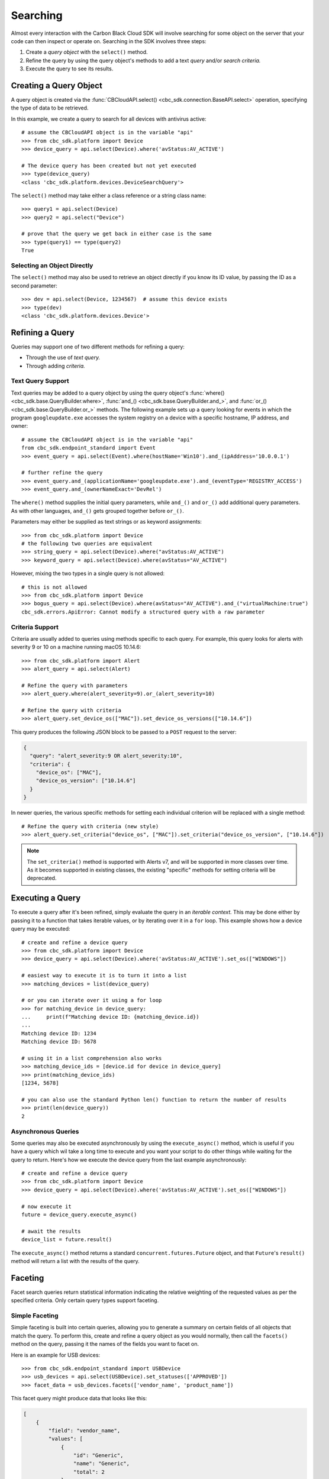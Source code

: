 Searching
=========

Almost every interaction with the Carbon Black Cloud SDK will involve searching for some object on the server that your
code can then inspect or operate on.  Searching in the SDK involves three steps:

1. Create a *query object* with the ``select()`` method.
2. Refine the query by using the query object's methods to add a text *query* and/or *search criteria.*
3. Execute the query to see its results.

Creating a Query Object
-----------------------

A query object is created via the :func:`CBCloudAPI.select() <cbc_sdk.connection.BaseAPI.select>` operation, specifying
the type of data to be retrieved.

In this example, we create a query to search for all devices with antivirus active::

    # assume the CBCloudAPI object is in the variable "api"
    >>> from cbc_sdk.platform import Device
    >>> device_query = api.select(Device).where('avStatus:AV_ACTIVE')

    # The device query has been created but not yet executed
    >>> type(device_query)
    <class 'cbc_sdk.platform.devices.DeviceSearchQuery'>

The ``select()`` method may take either a class reference or a string class name::

    >>> query1 = api.select(Device)
    >>> query2 = api.select("Device")

    # prove that the query we get back in either case is the same
    >>> type(query1) == type(query2)
    True

Selecting an Object Directly
****************************

The ``select()`` method may also be used to retrieve an object directly if you know its ID value, by passing the ID as
a second parameter::

    >>> dev = api.select(Device, 1234567)  # assume this device exists
    >>> type(dev)
    <class 'cbc_sdk.platform.devices.Device'>

Refining a Query
----------------

Queries may support one of two different methods for refining a query:

* Through the use of *text query.*
* Through adding *criteria.*

Text Query Support
******************

Text queries may be added to a query object by using the query object's
:func:`where() <cbc_sdk.base.QueryBuilder.where>`, :func:`and_() <cbc_sdk.base.QueryBuilder.and_>`, and
:func:`or_() <cbc_sdk.base.QueryBuilder.or_>` methods.  The following example sets up a query looking for events
in which the program ``googleupdate.exe`` accesses the system registry on a device with a specific hostname, IP
address, and owner::

    # assume the CBCloudAPI object is in the variable "api"
    from cbc_sdk.endpoint_standard import Event
    >>> event_query = api.select(Event).where(hostName='Win10').and_(ipAddress='10.0.0.1')

    # further refine the query
    >>> event_query.and_(applicationName='googleupdate.exe').and_(eventType='REGISTRY_ACCESS')
    >>> event_query.and_(ownerNameExact='DevRel')

The ``where()`` method supplies the initial query parameters, while ``and_()`` and ``or_()`` add additional query
parameters. As with other languages, ``and_()`` gets grouped together before ``or_()``.

Parameters may either be supplied as text strings or as keyword assignments::

    >>> from cbc_sdk.platform import Device
    # the following two queries are equivalent
    >>> string_query = api.select(Device).where("avStatus:AV_ACTIVE")
    >>> keyword_query = api.select(Device).where(avStatus="AV_ACTIVE")

However, mixing the two types in a single query is not allowed::

    # this is not allowed
    >>> from cbc_sdk.platform import Device
    >>> bogus_query = api.select(Device).where(avStatus="AV_ACTIVE").and_("virtualMachine:true")
    cbc_sdk.errors.ApiError: Cannot modify a structured query with a raw parameter

Criteria Support
****************

Criteria are usually added to queries using methods specific to each query.  For example, this query looks for alerts
with severity 9 or 10 on a machine running macOS 10.14.6::

    >>> from cbc_sdk.platform import Alert
    >>> alert_query = api.select(Alert)

    # Refine the query with parameters
    >>> alert_query.where(alert_severity=9).or_(alert_severity=10)

    # Refine the query with criteria
    >>> alert_query.set_device_os(["MAC"]).set_device_os_versions(["10.14.6"])

This query produces the following JSON block to be passed to a ``POST`` request to the server:

.. code-block:: json

  {
    "query": "alert_severity:9 OR alert_severity:10",
    "criteria": {
      "device_os": ["MAC"],
      "device_os_version": ["10.14.6"]
    }
  }

In newer queries, the various specific methods for setting each individual criterion will be replaced with a single
method::

    # Refine the query with criteria (new style)
    >>> alert_query.set_criteria("device_os", ["MAC"]).set_criteria("device_os_version", ["10.14.6"])

.. note::

    The ``set_criteria()`` method is supported with Alerts v7, and will be supported in more classes over time.
    As it becomes supported in existing classes, the existing "specific" methods for setting criteria will be
    deprecated.

Executing a Query
-----------------

To execute a query after it's been refined, simply evaluate the query in an *iterable context.*  This may be done
either by passing it to a function that takes iterable values, or by iterating over it in a ``for`` loop.  This
example shows how a device query may be executed::

    # create and refine a device query
    >>> from cbc_sdk.platform import Device
    >>> device_query = api.select(Device).where('avStatus:AV_ACTIVE').set_os(["WINDOWS"])

    # easiest way to execute it is to turn it into a list
    >>> matching_devices = list(device_query)

    # or you can iterate over it using a for loop
    >>> for matching_device in device_query:
    ...     print(f"Matching device ID: {matching_device.id})
    ...
    Matching device ID: 1234
    Matching device ID: 5678

    # using it in a list comprehension also works
    >>> matching_device_ids = [device.id for device in device_query]
    >>> print(matching_device_ids)
    [1234, 5678]

    # you can also use the standard Python len() function to return the number of results
    >>> print(len(device_query))
    2

Asynchronous Queries
********************

Some queries may also be executed asynchronously by using the ``execute_async()`` method, which is useful if you have
a query which wil take a long time to execute and you want your script to do other things while waiting for the query
to return.  Here's how we execute the device query from the last example asynchronously::

    # create and refine a device query
    >>> from cbc_sdk.platform import Device
    >>> device_query = api.select(Device).where('avStatus:AV_ACTIVE').set_os(["WINDOWS"])

    # now execute it
    future = device_query.execute_async()

    # await the results
    device_list = future.result()

The ``execute_async()`` method returns a standard ``concurrent.futures.Future`` object, and that ``Future``'s
``result()`` method will return a list with the results of the query.

Faceting
--------

Facet search queries return statistical information indicating the relative weighting of the requested values as per
the specified criteria.  Only certain query types support faceting.

Simple Faceting
***************

Simple faceting is built into certain queries, allowing you to generate a summary on certain fields of all objects that
match the query. To perform this, create and refine a query object as you would normally, then call the ``facets()``
method on the query, passing it the names of the fields you want to facet on.

Here is an example for USB devices::

    >>> from cbc_sdk.endpoint_standard import USBDevice
    >>> usb_devices = api.select(USBDevice).set_statuses(['APPROVED'])
    >>> facet_data = usb_devices.facets(['vendor_name', 'product_name'])

This facet query might produce data that looks like this:

.. code-block:: json

    [
        {
            "field": "vendor_name",
            "values": [
                {
                    "id": "Generic",
                    "name": "Generic",
                    "total": 2
                },
                {
                    "id": "Kingston",
                    "name": "Kingston",
                    "total": 2
                }
            ]
        },
        {
            "field": "product_name",
            "values": [
                {
                    "id": "DataTraveler 3.0",
                    "name": "DataTraveler 3.0",
                    "total": 2
                },
                {
                    "id": "Mass Storage",
                    "name": "Mass Storage",
                    "total": 2
                }
            ]
        }
    ]

Facet Queries
*************

More complex facet queries are performed by creating a query *on* a facet type, then refining it as usual, then getting
the results from the query::

    >>> from cbc_sdk.endpoint_standard import EnrichedEventFacet
    >>> query = api.select(EnrichedEventFacet).where(process_pid=1000)

Facet queries have two types of special criteria that may be set. One is the ``range`` type which is used to specify
discrete values (integers or timestamps - specified both as seconds since epoch and also as ISO 8601 strings).
The results are then grouped by occurrence within the specified range::

    >>> from cbc_sdk.endpoint_standard import EnrichedEventFacet
    >>> range = {
    ...                 "bucket_size": "+1DAY",
    ...                 "start": "2020-10-16T00:00:00Z",
    ...                 "end": "2020-11-16T00:00:00Z",
    ...                 "field": "device_timestamp"
    ...         }
    >>> query = api.select(EnrichedEventFacet).where(process_pid=1000).add_range(range)

The range settings are as follows:

* ``field`` - the field to return the range for, should be a discrete one (integer or ISO 8601 timestamp)
* ``start`` - the value to begin grouping at
* ``end`` - the value to end grouping at
* ``bucket_size``- how large of a bucket to group results in. If grouping an ISO 8601 property, use a string
  like ``'-3DAYS'``.

Multiple ranges can be configured per query by passing a list of range dictionaries.

The other special criterion that may be set is the ``term`` type, which allows for one or more fields to use as a
criteria on which to return weighted results. Terms may be added using the ``add_facet_field()`` method, specifying
the name of the field to be summarized::

    >>> from cbc_sdk.endpoint_standard import EnrichedEventFacet
    >>> query = api.select(EnrichedEventFacet).where(process_pid=1000).add_facet_field("process_name")

Once the facet query has been fully refined, it is executed by examining its ``results`` property::

    >>> from cbc_sdk.platform import EventFacet
    >>> event_facet_query = api.select(EventFacet).add_facet_field("event_type")
    >>> event_facet_query.where(process_guid="WNEXFKQ7-00050603-0000066c-00000000-1d6c9acb43e29bb")
    >>> range = {
    ...                 "bucket_size": "+1DAY",
    ...                 "start": "2020-10-16T00:00:00Z",
    ...                 "end": "2020-11-16T00:00:00Z",
    ...                 "field": "device_timestamp"
    ...         }
    >>> event_facet_query.add_range(range)
    >>> synchronous_results = event_facet_query.results
    >>> print(synchronous_results)
    EventFacet object, bound to https://defense-eap01.conferdeploy.net.
    -------------------------------------------------------------------------------
               num_found: 16
      processed_segments: 1
                  ranges: [{'start': '2020-10-16T00:00:00Z', 'end': '2020...
                   terms: [{'values': [{'total': 14, 'id': 'modload', 'na...
          total_segments: 1

Facet queries may also be executed asynchronously, as with other asynchronous queries, by calling their
``execute_async()`` method and then calling the ``result()`` method on the returned ``Future`` object::

    >>> from cbc_sdk.platform import EventFacet
    >>> event_facet_query = api.select(EventFacet).add_facet_field("event_type")
    >>> event_facet_query.where(process_guid="WNEXFKQ7-00050603-0000066c-00000000-1d6c9acb43e29bb")
    >>> range = {
    ...                 "bucket_size": "+1DAY",
    ...                 "start": "2020-10-16T00:00:00Z",
    ...                 "end": "2020-11-16T00:00:00Z",
    ...                 "field": "device_timestamp"
    ...         }
    >>> event_facet_query.add_range(range)
    >>> asynchronous_future = event_facet_query.execute_async()
    >>> asynchronous_result = asynchronous_future.result()
    >>> print(asynchronous_result)
    EventFacet object, bound to https://defense-eap01.conferdeploy.net.
    -------------------------------------------------------------------------------
               num_found: 16
      processed_segments: 1
                  ranges: [{'start': '2020-10-16T00:00:00Z', 'end': '2020...
                   terms: [{'values': [{'total': 14, 'id': 'modload', 'na...
          total_segments: 1

The result for facet queries is a single object with two properties, ``terms`` and ``ranges``, that contain the facet
search result weighted as per the criteria provided::

    >>> print(synchronous_result.terms)
    [{'values': [{'total': 14, 'id': 'modload', 'name': 'modload'}, {'total': 2, 'id': 'crossproc', 'name': 'crossproc'}], 'field': 'event_type'}]
    >>> print(synchronous_result.ranges)
    [{'start': '2020-10-16T00:00:00Z', 'end': '2020-11-16T00:00:00Z', 'bucket_size': '+1DAY', 'field': 'device_timestamp', 'values': None}]

Search Suggestions
------------------

Some classes offer the ability to provide "suggestions" as to search terms that may be employed, via a static method on
the class.  Here is an example for ``Observation``::

    >>> from cbc_sdk.platform import Observation
    >>> suggestions = Observation.search_suggestions(api, query="device_id", count=2)
    >>> for suggestion in suggestions:
    ...     print(suggestion["term"], suggestion["required_skus_all"], suggestion["required_skus_some"])
    device_id [] ['threathunter', 'defense']
    netconn_remote_device_id ['xdr'] []

And here is an example for ``BaseAlert``::

    >>> from cbc_sdk.platform import BaseAlert
    >>> suggestions = BaseAlert.search_suggestions(api, query="device_id")
    >>> for suggestion in suggestions:
    ...     print(suggestion["term"], suggestion["required_skus_some"])
    device_id ['defense', 'threathunter', 'deviceControl']
    device_os ['defense', 'threathunter', 'deviceControl']
    [...additional entries elided...]
    workload_name ['kubernetesSecurityRuntimeProtection']
